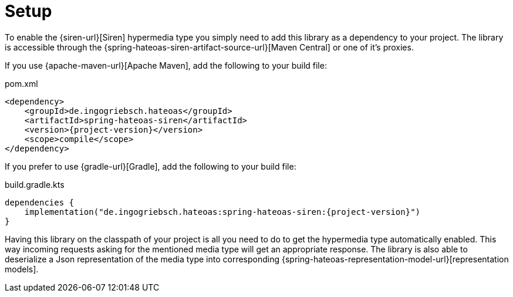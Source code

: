 [[setup]]
= Setup

To enable the {siren-url}[Siren] hypermedia type you simply need to add this library as a dependency to your project.
The library is accessible through the {spring-hateoas-siren-artifact-source-url}[Maven Central] or one of it's proxies.

[[maven]]
If you use {apache-maven-url}[Apache Maven], add the following to your build file:

.pom.xml
[source,xml,indent=0,subs="verbatim,quotes,attributes"]
----
<dependency>
    <groupId>de.ingogriebsch.hateoas</groupId>
    <artifactId>spring-hateoas-siren</artifactId>
    <version>{project-version}</version>
    <scope>compile</scope>
</dependency>
----

[[gradle]]
If you prefer to use {gradle-url}[Gradle], add the following to your build file:

.build.gradle.kts
[source,kotlin,indent=0,subs="verbatim,quotes,attributes"]
----
dependencies {
    implementation("de.ingogriebsch.hateoas:spring-hateoas-siren:{project-version}")
}
----

Having this library on the classpath of your project is all you need to do to get the hypermedia type automatically enabled. 
This way incoming requests asking for the mentioned media type will get an appropriate response. 
The library is also able to deserialize a Json representation of the media type into corresponding {spring-hateoas-representation-model-url}[representation models].
